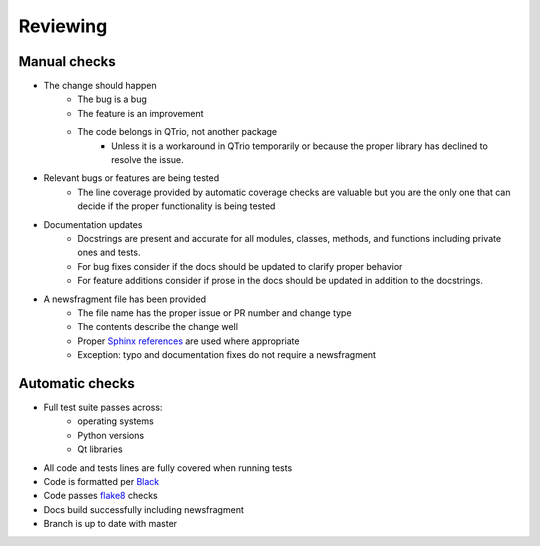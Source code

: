 Reviewing
=========

Manual checks
-------------

* The change should happen
   * The bug is a bug
   * The feature is an improvement
   * The code belongs in QTrio, not another package
      * Unless it is a workaround in QTrio temporarily or because the proper library has
        declined to resolve the issue.

* Relevant bugs or features are being tested
   * The line coverage provided by automatic coverage checks are valuable but you are
     the only one that can decide if the proper functionality is being tested

* Documentation updates
   * Docstrings are present and accurate for all modules, classes, methods, and
     functions including private ones and tests.
   * For bug fixes consider if the docs should be updated to clarify proper behavior
   * For feature additions consider if prose in the docs should be updated in addition
     to the docstrings.

* A newsfragment file has been provided
   * The file name has the proper issue or PR number and change type
   * The contents describe the change well
   * Proper `Sphinx references <https://www.sphinx-doc.org/en/3.x/usage/restructuredtext/basics.html>`_
     are used where appropriate
   * Exception: typo and documentation fixes do not require a newsfragment

Automatic checks
----------------

* Full test suite passes across:
   * operating systems
   * Python versions
   * Qt libraries

* All code and tests lines are fully covered when running tests
* Code is formatted per `Black <https://black.readthedocs.io/en/stable/>`_
* Code passes `flake8 <https://flake8.pycqa.org/en/latest/>`_ checks
* Docs build successfully including newsfragment
* Branch is up to date with master
